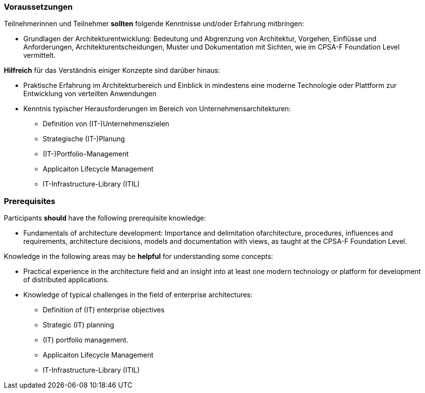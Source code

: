 // tag::DE[]
=== Voraussetzungen

Teilnehmerinnen und Teilnehmer **sollten** folgende Kenntnisse und/oder Erfahrung mitbringen:

* Grundlagen der Architekturentwicklung: Bedeutung und Abgrenzung von Architektur, Vorgehen, Einflüsse und Anforderungen, Architekturentscheidungen, Muster und Dokumentation mit Sichten, wie im CPSA-F Foundation Level vermittelt.

**Hilfreich** für das Verständnis einiger Konzepte sind darüber hinaus:

* Praktische Erfahrung im Architekturbereich und Einblick in mindestens eine moderne Technologie oder Plattform zur Entwicklung von verteilten Anwendungen
* Kenntnis typischer Herausforderungen im Bereich von Unternehmensarchitekturen:
** Definition von (IT-)Unternehmenszielen
** Strategische (IT-)Planung
** (IT-)Portfolio-Management
** Applicaiton Lifecycle Management
** IT-Infrastructure-Library (ITIL)
// end::DE[]

// tag::EN[]
=== Prerequisites

Participants **should** have the following prerequisite knowledge:

* Fundamentals of architecture development: Importance and delimitation ofarchitecture, procedures, influences and requirements, architecture decisions, models and documentation with views, as taught at the CPSA-F Foundation Level.

Knowledge in the following areas may be **helpful** for understanding some concepts:

* Practical experience in the architecture field and an insight into at least one modern technology or platform for development of distributed applications.
* Knowledge of typical challenges in the field of enterprise architectures:
** Definition of (IT) enterprise objectives
** Strategic (IT) planning
** (IT) portfolio management.
** Applicaiton Lifecycle Management
** IT-Infrastructure-Library (ITIL)
// end::EN[]

